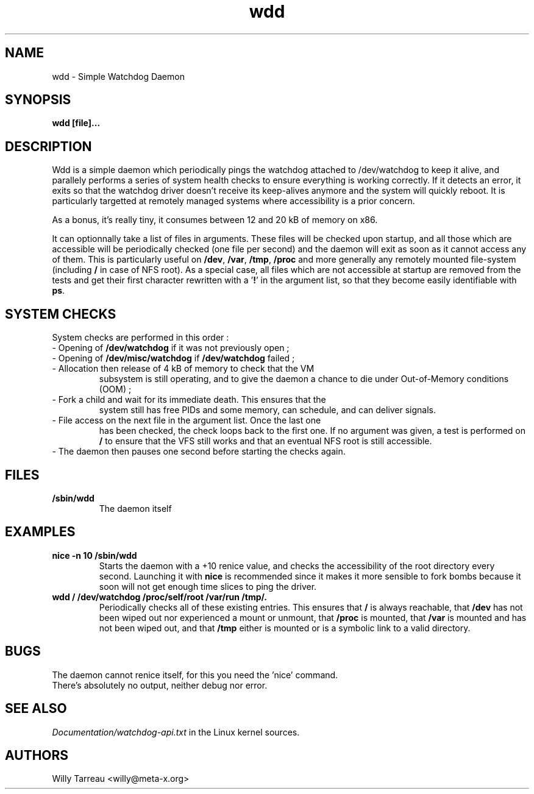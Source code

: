 .TH wdd "8" "August 2004" "wdd (flxutils) 0.1.23"  "Simple Watchdog Daemon"
.SH NAME
wdd - Simple Watchdog Daemon
.SH SYNOPSIS
.B wdd [file]...
.SH DESCRIPTION
Wdd is a simple daemon which periodically pings the watchdog attached
to /dev/watchdog to keep it alive, and parallely performs a series of
system health checks to ensure everything is working correctly. If it
detects an error, it exits so that the watchdog driver doesn't receive
its keep-alives anymore and the system will quickly reboot. It is
particularly targetted at remotely managed systems where accessibility
is a prior concern.

As a bonus, it's really tiny, it consumes between 12 and 20 kB of
memory on x86.

It can optionnally take a list of files in arguments. These files will
be checked upon startup, and all those which are accessible will be
periodically checked (one file per second) and the daemon will exit
as soon as it cannot access any of them. This is particularly useful
on \fB/dev\fP, \fB/var\fP, \fB/tmp\fP, \fB/proc\fP and more generally
any remotely mounted file-system (including \fB/\fP in case of NFS
root). As a special case, all files which are not accessible at
startup are removed from the tests and get their first character
rewritten with a '\fB!\fP' in the argument list, so that they become
easily identifiable with \fBps\fP.

.SH SYSTEM CHECKS
System checks are performed in this order :
.LP
.TP
\- Opening of \fB/dev/watchdog\fP if it was not previously open ;
.TP
\- Opening of \fB/dev/misc/watchdog\fP if \fB/dev/watchdog\fP failed ;
.TP
\- Allocation then release of 4 kB of memory to check that the VM
subsystem is still operating, and to give the daemon a chance to die
under Out-of-Memory conditions (OOM) ;
.TP
\- Fork a child and wait for its immediate death. This ensures that the
system still has free PIDs and some memory, can schedule, and can
deliver signals.
.TP
\- File access on the next file in the argument list. Once the last one
has been checked, the check loops back to the first one. If no
argument was given, a test is performed on \fB/\fP to ensure that the
VFS still works and that an eventual NFS root is still accessible.
.TP
\- The daemon then pauses one second before starting the checks again.

.SH FILES
.TP
\fB/sbin/wdd\fP
.br
The daemon itself

.SH EXAMPLES
.LP
.TP
\fBnice -n 10 /sbin/wdd\fP
.br
Starts the daemon with a +10 renice value, and checks the
accessibility of the root directory every second. Launching it with
\fBnice\fP is recommended since it makes it more sensible to fork
bombs because it soon will not get enough time slices to ping the
driver.
.TP
\fBwdd / /dev/watchdog /proc/self/root /var/run /tmp/.
.br
Periodically checks all of these existing entries. This ensures that
\fB/\fP is always reachable, that \fB/dev\fP has not been wiped out
nor experienced a mount or unmount, that \fB/proc\fP is mounted, that
\fB/var\fP is mounted and has not been wiped out, and that \fB/tmp\fP
either is mounted or is a symbolic link to a valid directory. 

.SH BUGS
.LP
.TP
The daemon cannot renice itself, for this you need the 'nice' command.
.TP
There's absolutely no output, neither debug nor error.

.SH SEE ALSO
\fIDocumentation/watchdog-api.txt\fP in the Linux kernel sources.
.SH AUTHORS
Willy Tarreau <willy@meta-x.org>

